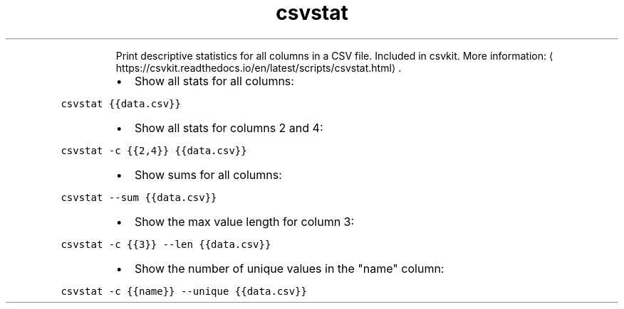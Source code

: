 .TH csvstat
.PP
.RS
Print descriptive statistics for all columns in a CSV file.
Included in csvkit.
More information: \[la]https://csvkit.readthedocs.io/en/latest/scripts/csvstat.html\[ra]\&.
.RE
.RS
.IP \(bu 2
Show all stats for all columns:
.RE
.PP
\fB\fCcsvstat {{data.csv}}\fR
.RS
.IP \(bu 2
Show all stats for columns 2 and 4:
.RE
.PP
\fB\fCcsvstat \-c {{2,4}} {{data.csv}}\fR
.RS
.IP \(bu 2
Show sums for all columns:
.RE
.PP
\fB\fCcsvstat \-\-sum {{data.csv}}\fR
.RS
.IP \(bu 2
Show the max value length for column 3:
.RE
.PP
\fB\fCcsvstat \-c {{3}} \-\-len {{data.csv}}\fR
.RS
.IP \(bu 2
Show the number of unique values in the "name" column:
.RE
.PP
\fB\fCcsvstat \-c {{name}} \-\-unique {{data.csv}}\fR

